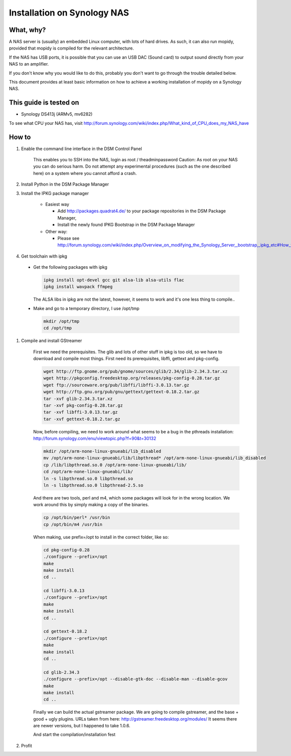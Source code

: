 .. _raspberrypi-installation:

****************************
Installation on Synology NAS
****************************


What, why?
==========

A NAS server is (usually) an embedded Linux computer, with lots of hard drives.
As such, it can also run mopidy, provided that mopidy is compiled for the 
relevant architecture.

If the NAS has USB ports, it is possible that you can use an USB DAC (Sound card)
to output sound directly from your NAS to an amplifier.

If you don't know why you would like to do this, probably you don't want to
go through the trouble detailed below.

This document provides at least basic information on how to achieve a working
installation of mopidy on a Synology NAS.

This guide is tested on
=======================
* Synology DS413j (ARMv5, mv6282)

To see what CPU your NAS has, visit
http://forum.synology.com/wiki/index.php/What_kind_of_CPU_does_my_NAS_have

How to
============================

#. Enable the command line interface in the DSM Control Panel

    This enables you to SSH into the NAS, login as root / theadminpassword
    Caution: As root on your NAS you can do serious harm. Do not attempt any
    experimental procedures (such as the one described here) on a system where
    you cannot afford a crash.

#. Install Python in the DSM Package Manager

#. Install the IPKG package manager

    * Easiest way

      * Add http://packages.quadrat4.de/ to your package repositories in the DSM Package Manager,
      * Install the newly found IPKG Bootstrap in the DSM Package Manager

    * Other way:
    
      * Please see
        http://forum.synology.com/wiki/index.php/Overview_on_modifying_the_Synology_Server,_bootstrap,_ipkg_etc#How_to_install_ipkg

#. Get toolchain with ipkg

  * Get the following packages with ipkg
  
    .. code-block:: bash

      ipkg install opt-devel gcc git alsa-lib alsa-utils flac
      ipkg install wavpack ffmpeg 

    The ALSA libs in ipkg are not the latest, however, it seems to
    work and it's one less thing to compile..

  * Make and go to a temporary directory, I use /opt/tmp
  
    .. code-block:: bash

      mkdir /opt/tmp
      cd /opt/tmp

#. Compile and install GStreamer
  
    First we need the prerequisites. The glib and lots of other stuff
    in ipkg is too old, so we have to download and compile most things.
    First need its prerequisites, libffi, gettext and pkg-config.
    
    .. code-block:: bash

      wget http://ftp.gnome.org/pub/gnome/sources/glib/2.34/glib-2.34.3.tar.xz
      wget http://pkgconfig.freedesktop.org/releases/pkg-config-0.28.tar.gz
      wget ftp://sourceware.org/pub/libffi/libffi-3.0.13.tar.gz
      wget http://ftp.gnu.org/pub/gnu/gettext/gettext-0.18.2.tar.gz
      tar -xvf glib-2.34.3.tar.xz
      tar -xvf pkg-config-0.28.tar.gz
      tar -xvf libffi-3.0.13.tar.gz
      tar -xvf gettext-0.18.2.tar.gz

    Now, before compiling, we need to work around what seems to be a bug
    in the pthreads installation: http://forum.synology.com/enu/viewtopic.php?f=90&t=30132

    .. code-block:: ssh
    
      mkdir /opt/arm-none-linux-gnueabi/lib_disabled
      mv /opt/arm-none-linux-gnueabi/lib/libpthread* /opt/arm-none-linux-gnueabi/lib_disabled
      cp /lib/libpthread.so.0 /opt/arm-none-linux-gnueabi/lib/
      cd /opt/arm-none-linux-gnueabi/lib/
      ln -s libpthread.so.0 libpthread.so
      ln -s libpthread.so.0 libpthread-2.5.so

    And there are two tools, perl and m4, which some packages will look for in the wrong
    location. We work around this by simply making a copy of the binaries.

    .. code-block:: bash

      cp /opt/bin/perl* /usr/bin
      cp /opt/bin/m4 /usr/bin

    When making, use prefix=/opt to install in the correct folder, like so:

    .. code-block:: bash

      cd pkg-config-0.28
      ./configure --prefix=/opt
      make
      make install
      cd ..

      cd libffi-3.0.13
      ./configure --prefix=/opt
      make
      make install
      cd ..

      cd gettext-0.18.2
      ./configure --prefix=/opt
      make
      make install
      cd ..    

      cd glib-2.34.3
      ./configure --prefix=/opt --disable-gtk-doc --disable-man --disable-gcov
      make
      make install
      cd ..

    Finally we can build the actual gstreamer package. We are going to compile
    gstreamer, and the base + good + ugly plugins. URLs taken from here:
    http://gstreamer.freedesktop.org/modules/
    It seems there are newer versions, but I happened to take 1.0.6.

    .. code-block: bash

      wget http://gstreamer.freedesktop.org/src/gstreamer/gstreamer-1.0.6.tar.xz
      wget http://gstreamer.freedesktop.org/src/gst-plugins-base/gst-plugins-base-1.0.6.tar.xz
      wget http://gstreamer.freedesktop.org/src/gst-plugins-ugly/gst-plugins-ugly-1.0.6.tar.xz
      wget http://gstreamer.freedesktop.org/src/gst-plugins-good/gst-plugins-good-1.0.6.tar.xz
      tar -xvf gstreamer-1.0.6.tar.xz
      tar -xvf gst-plugins-base-1.0.6.tar.xz
      tar -xvf gst-plugins-ugly-1.0.6.tar.xz
      tar -xvf gst-plugins-good-1.0.6.tar.xz    

    And start the compilation/installation fest

    .. code-block: bash

        cd gstreamer-1.0.6
        ./configure --prefix=/opt
        make
        make install
        cd ..

        cd gst-plugins-base
        ./configure --prefix=/opt
        make
        make install
        cd ..

        cd gst-plugins-ugly
        ./configure --prefix=/opt
        make
        make install
        cd ..

        cd gst-plugins-good
        ./configure --prefix=/opt
        make
        make install
        cd ..


#. Profit
